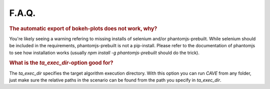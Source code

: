 F.A.Q.
======

.. rubric:: The automatic export of bokeh-plots does not work, why?

You're likely seeing a warning refering to missing installs of selenium and/or
phantomjs-prebuilt. While selenium should be included in the requirements,
phantomjs-prebuilt is not a pip-install. Please refer to the documentation of
phantomjs to see how installation works (usually `npm install -g phantomjs-prebuilt` should do the trick).

.. rubric:: What is the `ta_exec_dir`-option good for?

The `ta_exec_dir` specifies the target algorithm execution directory. With this option you can run *CAVE* from any
folder, just make sure the relative paths in the scenario can be found from the path you specify in `ta_exec_dir`.
